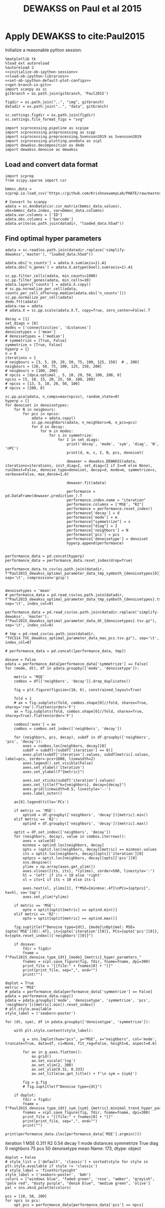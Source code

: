 #+OPTIONS: toc:nil tex:t H:6 date:t author:nil tags:nil num:nil
#+OPTIONS: html5-fancy:t
#+OPTIONS: html-link-use-abs-url:nil html-postamble:auto
#+OPTIONS: html-preamble:t html-scripts:t html-style:t
#+STARTUP: hideblocks
#+SELECT_TAGS: export
#+EXCLUDE_TAGS: noexport deprecated
#+PROPERTY: header-args :session dewakss :results silent :exports both :eval never-export :comments link
#+PROPERTY: header-args:ipython :shebang "#!/usr/bin/env python" :session dewakss
#+LATEX_HEADER: \usepackage{natbib}
#+LATEX_HEADER: \usepackage[nomarkers,figuresonly]{endfloat}
#+title: DEWAKSS on Paul et al 2015


* Apply DEWAKSS to cite:Paul2015

Initialize a reasonable python session.
#+name: initiate-sc-session
#+begin_src ipython :exports code :results silent :noweb yes
%matplotlib tk
%load_ext autoreload
%autoreload 2
<<initialize-ob-ipython-session>>
<<load-ob-ipython-libraries>>
<<set-ob-ipython-default-plot-configs>>
<<get-branch-in-git>>
import scanpy as sc
gitbranch = os.path.join(gitbranch, 'Paul2015')

figdir = os.path.join("..", "img", gitbranch)
datadir = os.path.join("..", "data", gitbranch)

sc.settings.figdir = os.path.join(figdir)
sc.settings.file_format_figs = "svg"

import scprocessing.pipeline as scpipe
import scprocessing.preprocessing as scpp
import scprocessing.preprocessing.Svensson2019 as Svensson2019
import scprocessing.plotting.anndata as scpl
import dewakss.decomposition as dede
import dewakss.denoise as dewakss
#+end_src

** Load and convert data format

#+name: load-data-paul2015-convert-to-anndata
#+begin_src ipython
import scprep
from scipy.sparse import csr

bmmsc_data = scprep.io.load_csv('https://github.com/KrishnaswamyLab/PHATE/raw/master/data/BMMC_myeloid.csv.gz')

# Convert to scanpy
adata = sc.AnnData(csr.csr_matrix(bmmsc_data.values), obs=bmmsc_data.index, var=bmmsc_data.columns)
adata.var.columns = ['ID']
adata.obs.columns = ['barcode']
adata.write(os.path.join(datadir, "loaded_data.h5ad"))
#+end_src

** Find optimal hyper parameters

#+name: reload-and-preproces-paul2015
#+begin_src ipython
adata = sc.read(os.path.join(datadir.replace('simplify-dewakss','master'), "loaded_data.h5ad"))

adata.obs['n_counts'] = adata.X.sum(axis=1).A1
adata.obs['n_genes'] = adata.X.astype(bool).sum(axis=1).A1

sc.pp.filter_cells(adata, min_counts=1000)
sc.pp.filter_genes(adata, min_cells=10)
adata.layers['counts'] = adata.X.copy()
# sc.pp.normalize_per_cell(adata, counts_per_cell_after=np.median(adata.obs['n_counts']))
sc.pp.normalize_per_cell(adata)
dede.ftt(adata)
adata.raw = adata
# adata.X = sc.pp.scale(adata.X.T, copy=True, zero_center=False).T
#+end_src

#+name: iterate-hyper-parameters
#+begin_src ipython
decay = [1]
set_diags = [0]
modes = ['connectivities', 'distances']
denoisetypes = ['mean']
# denoisetypes = ['median']
# symmetrize = [True, False]
symmetrize = [True, False]
hyperp = {}
n = 0
iterations = 1
# neigbours = [3, 5, 10, 20, 50, 75, 100, 125, 150]  # , 200]
neigbours = [20, 50, 75, 100, 125, 150, 200]
# neigbours = [100, 200]
# npcss = [dpca.optimal_, 5, 10, 20, 50, 100, 200, 0]
npcss = [5, 10, 15, 20, 25, 50, 100, 200]
# npcss = [13, 5, 10, 20, 50, 100]
# npcss = [200, 0]

sc.pp.pca(adata, n_comps=max(npcss), random_state=0)
hyperp = []
for denoiset in denoisetypes:
    for N in neigbours:
        for pcs in npcss:
            adata = adata.copy()
            sc.pp.neighbors(adata, n_neighbors=N, n_pcs=pcs)
            for d in decay:
                for m in modes:
                    for s in symmetrize:
                        for I in set_diags:
                            print('decay', 'mode', 'sym', 'diag', 'N', 'nPC')
                            print(d, m, s, I, N, pcs, denoiset)

                            dewaxer = dewakss.DEWAKSS(adata, iterations=iterations, init_diag=I, set_diag=(I if I==0 else None), run2best=False, denoise_type=denoiset, decay=d, mode=m, symmetrize=s, verbose=False, max_dense=1.0)

                            dewaxer.fit(adata)

                            performance = pd.DataFrame(dewaxer.prediction_).T
                            performance.index.name = "iteration"
                            performance.columns = ['MSE', "R2"]
                            performance = performance.reset_index()
                            performance['decay'] = d
                            performance['mode'] = m
                            performance["symmetrize"] = s
                            performance["diag"] = I
                            performance['neighbors'] = N
                            performance['pcs'] = pcs
                            performance['denoisetype'] = denoiset
                            hyperp.append(performance)


performance_data = pd.concat(hyperp)
performance_data = performance_data.reset_index(drop=True)

performance_data.to_csv(os.path.join(datadir, f"Paul2015_dewakss_optimal_parameter_data_tmp_symboth_{denoisetypes[0]}_test.tsv.gz"), sep='\t', compression='gzip')

#+end_src

#+name: load-performance-data
#+begin_src ipython
denoisetypes = 'mean'
# performance_data = pd.read_csv(os.path.join(datadir, f"Paul2015_dewakss_optimal_parameter_data_tmp_symboth_{denoisetypes}.tsv.gz"), sep='\t', index_col=0)

performance_data = pd.read_csv(os.path.join(datadir.replace('simplify-dewakss', 'master'), f"Paul2015_dewakss_optimal_parameter_data_dt_{denoisetypes}.tsv.gz"), sep='\t', index_col=0)

# tmp = pd.read_csv(os.path.join(datadir, "TVC514_TVC_dewakss_optimal_parameter_data_max_pcs.tsv.gz"), sep='\t', index_col=0)

# performance_data = pd.concat([performance_data, tmp])
#+end_src

#+name: plot-performance-hyper-parameters
#+begin_src ipython :results output drawer replace
dosave = False
pdata = performance_data[performance_data['symmetrize'] == False]
for (mode, dt), df in pdata.groupby(['mode', 'denoisetype']):

    metric = 'MSE'
    combos = df[['neighbors', 'decay']].drop_duplicates()

    fig = plt.figure(figsize=(16, 6), constrained_layout=True)

    fold = 1
    # ax = fig.subplots(fold, combos.shape[0]//fold, sharex=True, sharey='row').flatten(order='F')
    ax = fig.subplots(fold, combos.shape[0]//fold, sharex=True, sharey=True).flatten(order='F')

    combos['axes'] = ax
    combos = combos.set_index(['neighbors', 'decay'])

    for (neighbors, pcs, decay), subdf in df.groupby(['neighbors', 'pcs', 'decay']):
        axes = combos.loc[neighbors, decay][0]
        subdf = subdf[~(subdf['iteration'] == 0)]
        axes.plot(subdf['iteration'].values, subdf[metric].values, label=pcs, zorder=-pcs+1000, linewidth=2)
        axes.legend().set_visible(False)
        axes.set_xlabel('iteration')
        axes.set_ylabel(f"{metric}")

        axes.set_xticks(subdf['iteration'].values)
        axes.set_title(f"k={neighbors}, decay={decay}")
        axes.grid(linewidth=0.5, linestyle='--')
        axes.label_outer()

    ax[0].legend(title='PCs')

    if metric == 'MSE':
        optind = df.groupby(['neighbors', 'decay'])[metric].min()
    elif metric == 'R2':
        optind = df.groupby(['neighbors', 'decay'])[metric].max()
        
    optit = df.set_index(['neighbors', 'decay'])
    for (neighbors, decay), value in combos.iterrows():
        axes = value[0]
        minmse = optind.loc[neighbors, decay]
        opts = (optit.loc[neighbors, decay][metric] == minmse).values
        its = optit.loc[neighbors, decay][opts]['iteration'][0]
        optpcs = optit.loc[neighbors, decay][opts]['pcs'][0]
        sns.despine()
        ylims = np.array(axes.get_ylim())
        axes.vlines([its, its], *(ylims), zorder=500, linestyle=':')
        hl = 'left' if its < 10 else 'right'
        xl = its+1 if its < 10 else its-1

        axes.text(xl, ylims[1], f"MSE={minmse:.4f}\nPCs={optpcs}", ha=hl, va='top')
        axes.set_ylim(*ylims)

    if metric == 'MSE':
        opte = optit[optit[metric] == optind.min()]
    elif metric == 'R2':
        opte = optit[optit[metric] == optind.max()]
    
    fig.suptitle(f"Denoise type={dt}, {mode}\nOptimal: MSE={opte['MSE'][0]:.4f}, it={opte['iteration'][0]}, PCs={opte['pcs'][0]}, k={opte.reset_index()['neighbors'][0]}")

    if dosave:
        fdir = figdir
        fname = f"Paul2015_denoise_type_{dt}_{mode}_{metric}_hyper_paramters_"
        fnames = scpl.save_figure(fig, fdir, fname=fname, dpi=300)
        print_file = "[[file:" + fnames[0] + "]]"
        print(print_file, sep=",", end="")
        print("")
#+end_src

#+RESULTS: plot-performance-hyper-parameters
:results:
[[file:../img/master/Paul2015/Paul2015_denoise_type_mean_connectivities_MSE_hyper_paramters_figure.png]]
[[file:../img/master/Paul2015/Paul2015_denoise_type_mean_distances_MSE_hyper_paramters_figure.png]]
:end:

#+name: performance-trends
#+begin_src ipython :results output drawer replace
doplot = True
metric = 'MSE'
# pdata = performance_data[performance_data['symmetrize'] == False]
pdata = performance_data.copy()
pdata = pdata.groupby(['mode', 'denoisetype', 'symmetrize', 'pcs', 'neighbors'])[metric].min().reset_index()
# plt.style.available
style_label = ('seaborn-poster')

for (dt, sym), df in pdata.groupby(['denoisetype', 'symmetrize']):

    with plt.style.context(style_label):
        
        g = sns.lmplot(hue="pcs", y="MSE", x="neighbors", col='mode', truncate=True, data=df, ci=None, fit_reg=False, height=6, aspect=0.6)

        for ax in g.axes.flatten():
            ax.grid()
            ax.set_xscale('log')
            ax.set_xlim(2, 300)
            ax.set_ylim(0.31, 0.333)
            ax.set_title(ax.get_title() + f'\n sym = {sym}')

        fig = g.fig
        # fig.suptitle(f"Denoise type={dt}")

    if doplot:
        fdir = figdir
        fname = f"Paul2015_denoise_type_{dt}_sym_{sym}_{metric}_minimal_trend_hyper_paramters_"
        fnames = scpl.save_figure(fig, fdir, fname=fname, dpi=300)
        print_file = "[[file:" + fnames[0] + "]]"
        print(print_file, sep=",", end="")
        print("")
#+end_src

#+RESULTS: performance-trends
:results:
[[file:../img/simplify-dewakss/Paul2015/Paul2015_denoise_type_mean_sym_False_MSE_minimal_trend_hyper_paramters_figure.png]]
[[file:../img/simplify-dewakss/Paul2015/Paul2015_denoise_type_mean_sym_True_MSE_minimal_trend_hyper_paramters_figure.png]]
:end:

#+name: optimal-hp-setting
#+begin_src ipython :results output drawer replace
print(performance_data.iloc[performance_data['MSE'].argmin()])
#+end_src

#+RESULTS: optimal-hp-setting
:results:
iteration              1
MSE                0.311
R2                  0.54
decay                  1
mode           distances
symmetrize          True
diag                   0
neighbors             75
pcs                   50
denoisetype         mean
Name: 173, dtype: object
:end:

#+name: plot-diffuse-trend
#+begin_src ipython :results output drawer replace
doplot = False
# style_list = ['default', 'classic'] + sorted(style for style in plt.style.available if style != 'classic')
# style_label = 'fivethirtyeight'
style_label = ('seaborn-poster', 'bmh')
colors = ["windows blue", "faded green", 'rose', "amber", "greyish", "pale red", "dusty purple", "denim blue", "medium green", 'olive']
pal = sns.xkcd_palette(colors)

pcs = [10, 50, 200]
for npcs in pcs:
    opt_pcs = performance_data[performance_data['pcs'] == npcs]
    # opt_pcs = performance_data.copy()
    opt_pcs = opt_pcs[opt_pcs['mode'] == 'distances']
    opt_pcs = opt_pcs[opt_pcs['decay'] == 1]

    with plt.style.context(style_label):
        fig = plt.figure(figsize=(7, 4), constrained_layout=True)
        axes = fig.subplots(1, 1)

        i = 0
        for (neighbors, pcs, decay), subdf in opt_pcs.groupby(['neighbors', 'pcs', 'decay']):
            subdf = subdf[~(subdf['iteration'] == 0)]

            axes.plot(subdf['iteration'].values, subdf[metric].values, zorder=neighbors-1000, linewidth=2, color=pal[i]) # , color=pal[i]
            mini = subdf[metric].values.argmin()
            axes.scatter(subdf['iteration'].values[mini], subdf[metric].values[mini], s=100, zorder=neighbors-1000, label=neighbors, color=pal[i]) # , color=pal[i]

            i=i+1

        axes.set_xlabel('diffusion step')
        axes.set_ylabel(f"{metric}")

        axes.set_xticks(subdf['iteration'].values)
        axes.set_title(f'# PCs = {npcs}')

        axes.set_xlim([0.5,19.5])
        axes.set_ylim([0.309, 0.335])
        axes.legend(title='neighbors', loc='center left', bbox_to_anchor=(1, 0.5))

        # sns.despine(offset=10)
        sns.despine()
        # axes.grid(linewidth=0.5, linestyle='--', zorder=10000)
        # axes.label_outer()

    if doplot:
        fdir = figdir
        fname = f"Paul2015_denoise_type_{dt}_{metric}_npcs_{npcs}_neighbours_diffuse_trend_"
        fnames = scpl.save_figure(fig, fdir, fname=fname, dpi=300)
        print_file = "[[file:" + fnames[0] + "]]"
        print(print_file, sep=",", end="")
        print("")
#+end_src

#+RESULTS: plot-diffuse-trend
:results:
[[file:../img/simplify-dewakss/Paul2015/Paul2015_denoise_type_mean_MSE_npcs_10_neighbours_diffuse_trend_figure.png]]
[[file:../img/simplify-dewakss/Paul2015/Paul2015_denoise_type_mean_MSE_npcs_50_neighbours_diffuse_trend_figure.png]]
[[file:../img/simplify-dewakss/Paul2015/Paul2015_denoise_type_mean_MSE_npcs_200_neighbours_diffuse_trend_figure.png]]
:end:

*** COMMENT Old analysis

#+name: iterate-hyper-parameters
#+begin_src ipython
decay = [1, 2, 4, 10]
set_diags = [0]
modes = ['connectivities', 'distances']
symmetrize = [True, False]
hyperp = {}
n = 0
neigbours = [5, 10, 20, 50]
npcss = [dpca.optimal_, 5, 20, 49]

hyperp = []
for N in neigbours:
    for pcs in npcss:
        for d in decay:
            for m in modes:
                for s in symmetrize:
                    for I in set_diags:
                        print(d, m, s, I, N, pcs)
                        tmpadata = adata.copy()
                        sc.pp.neighbors(tmpadata, n_neighbors=N, n_pcs=pcs)

                        dewaxer = dewakss.DEWAKSS(tmpadata, iterations=20, init_diag=I, set_diag=(I if I==0 else None), run2best=False, denoise_type='mean', decay=d, mode=m, symmetrize=symmetrize, verbose=False)

                        dewaxer.fit(tmpadata)

                        performance = pd.DataFrame(dewaxer.prediction_).T
                        performance.index.name = "iteration"
                        performance.columns = ['MSE', "R2"]
                        performance = performance.reset_index()
                        performance['decay'] = d
                        performance['mode'] = m
                        performance["symmetrize"] = s
                        performance["diag"] = I
                        performance['neighbors'] = N
                        performance['pcs'] = pcs
                        hyperp.append(performance)


performance_data = pd.concat(hyperp)
performance_data = performance_data.reset_index(drop=True)

performance_data.to_csv(os.path.join(datadir, "paul2015_dewakss_optimal_pca_performance_data.tsv.gz"), sep='\t', compression='gzip')
#+end_src

#+name: reload-performance-data
#+begin_src ipython
performance_data = pd.read_csv(os.path.join(datadir.replace('simplify-dewakss', 'master'), "paul2015_dewakss_optimal_pca_performance_data.tsv.gz"), sep='\t', index_col=0)
#+end_src

#+name: plot-paul2015-performance-hyper-parameters
#+begin_src ipython :results output drawer replace

for (sym, mode), df in performance_data.groupby(['symmetrize','mode']):

    metric = 'MSE'
    combos = df[['neighbors', 'decay']].drop_duplicates()

    fig = plt.figure(figsize=(12, 12), constrained_layout=True)

    fold = 4
    ax = fig.subplots(fold, combos.shape[0]//fold, sharex=True, sharey='row').flatten(order='F')

    combos['axes'] = ax
    combos = combos.set_index(['neighbors', 'decay'])

    for (neighbors, pcs, decay), subdf in df.groupby(['neighbors', 'pcs', 'decay']):
        axes = combos.loc[neighbors, decay][0]
        subdf = subdf[~(subdf['iteration'] == 0)]
        # subdf.plot(x='iteration', y=metric, ax=axes, label=", ".join([str(neighbors), str(pcs)]), zorder=-name+1000, linewidth=2, alpha=0.8)
        # subdf.plot(x='iteration', y=metric, ax=axes, zorder=-pcs+1000, linewidth=2, alpha=0.8)
        axes.plot(subdf['iteration'].values, subdf[metric].values, label=pcs, zorder=-pcs+1000, linewidth=2)
        axes.legend().set_visible(False)
        axes.set_xlabel('iteration')
        axes.set_ylabel(f"{metric}")

        axes.set_xticks(subdf['iteration'].values)
        axes.set_title(f"k={neighbors}, decay={decay}")
        axes.grid(linewidth=0.5, linestyle='--')
        axes.label_outer()

    ax[0].legend(title='PCs')
    # ax[-1].legend(title='neighbors, pcs', bbox_to_anchor=(1.0, 2.0))

    optind = df.groupby(['neighbors', 'decay'])[metric].min()
    optit = df.set_index(['neighbors', 'decay'])
    for (neighbors, decay), value in combos.iterrows():
        axes = value[0]
        minmse = optind.loc[neighbors, decay]
        opts = (optit.loc[neighbors, decay][metric] == minmse).values
        its = optit.loc[neighbors, decay][opts]['iteration'][0]
        optpcs = optit.loc[neighbors, decay][opts]['pcs'][0]
        sns.despine()
        ylims = np.array(axes.get_ylim())
        axes.vlines([its, its], *(ylims), zorder=500, linestyle=':')
        hl = 'left' if its < 10 else 'right'
        xl = its+1 if its < 10 else its-1

        axes.text(xl, ylims[1], f"MSE={minmse:.4f}\nPCs={optpcs}", ha=hl, va='top')
        axes.set_ylim(*ylims)

    opte = optit[optit['MSE'] == optind.min()]
    
    fig.suptitle(f"Sym={sym}, {mode}\nOptimal: MSE={opte['MSE'][0]:.4f}, it={opte['iteration'][0]}, PCs={opte['pcs'][0]}, decay={opte.index.values[0][1]}")

    fdir = figdir
    fname = f"paul2015_denoise_Sym{sym}_{mode}_{metric}_hyper_paramters_"
    fnames = scpl.save_figure(fig, fdir, fname=fname, dpi=300)
    print_file = "[[file:" + fnames[0] + "]]"
    print(print_file, sep=",", end="")
    print("")
#+end_src

#+RESULTS: plot-paul2015-performance-hyper-parameters
:results:
/home/at145/.virtualenvs/intel_default/lib/python3.6/site-packages/ipykernel_launcher.py:38: PerformanceWarning: indexing past lexsort depth may impact performance.
/home/at145/.virtualenvs/intel_default/lib/python3.6/site-packages/ipykernel_launcher.py:39: PerformanceWarning: indexing past lexsort depth may impact performance.
/home/at145/.virtualenvs/intel_default/lib/python3.6/site-packages/ipykernel_launcher.py:40: PerformanceWarning: indexing past lexsort depth may impact performance.
[[file:../img/master/Paul2015/paul2015_denoise_SymFalse_connectivities_MSE_hyper_paramters_figure.png]]
[[file:../img/master/Paul2015/paul2015_denoise_SymFalse_distances_MSE_hyper_paramters_figure.png]]
[[file:../img/master/Paul2015/paul2015_denoise_SymTrue_connectivities_MSE_hyper_paramters_figure.png]]
[[file:../img/master/Paul2015/paul2015_denoise_SymTrue_distances_MSE_hyper_paramters_figure.png]]
:end:

** On MAGIC example

The data from cite:Paul2015 are compared and analysed in cite:MAGIC and cite:Batson2019Noise2SelfBDPP [[https://nbviewer.jupyter.org/github/KrishnaswamyLab/magic/blob/master/python/tutorial_notebooks/bonemarrow_tutorial.ipynb][here]] and [[https://github.com/czbiohub/noise2self/blob/master/notebooks/Single%2520Cell%2520-%2520Figure.ipyb][here]] respectively.

#+name: reload-and-preproces-paul2015
#+begin_src ipython
adata = sc.read(os.path.join(datadir, "loaded_data.h5ad"))

adata.obs['n_counts'] = adata.X.sum(axis=1).A1
adata.obs['n_genes'] = adata.X.astype(bool).sum(axis=1).A1

sc.pp.filter_cells(adata, min_counts=1000)
sc.pp.filter_genes(adata, min_cells=10)
adata.layers['counts'] = adata.X.copy()
# sc.pp.normalize_per_cell(adata, counts_per_cell_after=np.median(adata.obs['n_counts']))
sc.pp.normalize_per_cell(adata)
dede.ftt(adata)
adata.raw = adata
# adata.X = sc.pp.scale(adata.X.T, copy=True, zero_center=False).T
#+end_src

First lets check if the dataset is highly enriched for zero counts given our assumptions. I'm using the approach of cite:Svensson2019 where red line indicate our predicted distribution and with fitting of the model of over dispersion. The parameter \(\phi\) is fitted to the data. The first plot (left) plots the variance versus mean of the observed data compared to the predicted and the second plot (right) plots the probability of zeros given for our data compared to the predicted.
#+name: paul2015-check-basic-count-stats
#+begin_src ipython :results output drawer replace
adata = Svensson2019.add_statistics(adata, use_layer='counts', copy=True)
fig, ax = Svensson2019.stats_vs_mean(scatter_data = adata.var[['mean_', 'var_', 'frac_zero']], phi_vec=adata.uns['phi_hat'], logrange=(-3,2), rho_var=adata.uns['var_corr'], rho_zero=adata.uns['zero_corr'])

fdir = figdir
fname = f"Paul2015_NB_statistics_"
fnames = scpl.save_figure(fig, fdir, fname=fname, dpi=300)
print_file = "[[file:" + fnames[0] + "]]"
print(print_file, sep=",", end="")
print("")
#+end_src

#+RESULTS: paul2015-check-basic-count-stats
:results:
[[file:../img/master/Paul2015/Paul2015_NB_statistics_figure.png]]
:end:

#+name: find-optimal-n-pcs
#+begin_src ipython
from sklearn.decomposition import TruncatedSVD

DeTSVD = dede.decomposition_wrapper(TruncatedSVD)
rescaler = {sc.pp.normalize_per_cell: {"copy": True}, scpp.ftt: {'copy': True}}

dpca = DeTSVD(strategy='binomial', rescaler=rescaler, n_components=50, subsample=None, test_size=None)

dpca.fit(adata.layers['counts'].copy())
#+end_src

#+name: select-optimal-n_pca-paul2015
#+begin_src ipython :results output drawer replace
metric = 'mse'

fig = plt.figure(figsize=(5,3), constrained_layout=True)
ax = fig.subplots(1, 1, sharex=True)
dpca.plot(ax=ax, verbose=False, metric=metric)

sns.despine()
ax.set_ylabel(f'Prediction error ({metric.upper()})')
fig.suptitle(f"Paul et. al. 2015\nOptimal # PCs = {dpca.optimal_}")

fdir = figdir
fname = f"Paul2015_selecting_npcs_{metric.upper()}_"
fnames = scpl.save_figure(fig, fdir, fname=fname, dpi=150)
print_file = "[[file:" + fnames[0] + "]]"
print(print_file, sep=",", end="")
print()

metric = 'evr'

fig = plt.figure(figsize=(5,3), constrained_layout=True)
ax = fig.subplots(1, 1, sharex=True)
dpca.plot(ax=ax, verbose=False, metric=metric)

sns.despine()
ax.set_ylabel(f'EV ratio')
fig.suptitle(f"Paul et. al. 2015\nOptimal # PCs = {dpca.optimal_}")

fdir = figdir
fname = f"Paul2015_selecting_npcs_{metric.upper()}_"
fnames = scpl.save_figure(fig, fdir, fname=fname, dpi=150)
print_file = "[[file:" + fnames[0] + "]]"
print(print_file, sep=",", end="")
#+end_src

#+RESULTS: select-optimal-n_pca-paul2015
:results:
[[file:../img/master/Paul2015/Paul2015_selecting_npcs_MSE_figure.png]]
[[file:../img/master/Paul2015/Paul2015_selecting_npcs_EVR_figure.png]]
:end:

# Note that fewer knn seem to genereate higher number of smoothings as optimal.
#+name: run-pipeline-with-optimal-npcs
#+begin_src ipython
scpipe.base_computations(adata, npcs=dpca.optimal_, nneighbors=15, min_dist=0.5)
scpipe.rank_genes_groups(adata, groupby='leiden')
g1 = adata.var[adata.var['ID'] == 'Klf1'].index[0]
g2 = adata.var[adata.var['ID'] == 'Mpo'].index[0]
g3 = adata.var[adata.var['ID'] == 'Ifitm1'].index[0]

gene_mapping = {'Klf1': g1, 'Mpo': g2, 'Ifitm1': g3}
#+end_src

#+name: paul2015-distance-distribution
#+begin_src ipython :results output drawer replace
modes = ['distances', 'connectivities']
decays = [1, 3]

for mode in modes:
    for decay in decays:

        dwx = dewakss.DEWAKSS(adata, mode=mode, decay=decay)
        D = dwx.get_connectivities(adata)

        fig, ax, __ = scpl.plot_nnz_expr_distribution(D, figsize=(6,3))
        fig.suptitle(f'{mode.capitalize()}, k={dwx.n_neighbors}, decay={decay}', fontsize=10, x = 0.15, y = 1.005)
        fig.tight_layout()

        fdir = figdir
        fname = f"Paul2015_{mode}_distribution_decay_{decay}_"
        fnames = scpl.save_figure(fig, fdir, fname=fname, dpi=300)
        print_file = "[[file:" + fnames[0] + "]]"
        print(print_file, sep=",", end="")
        print("")

#+end_src

#+RESULTS: paul2015-distance-distribution
:results:
[[file:../img/master/Paul2015/Paul2015_distances_distribution_decay_1_figure.png]]
[[file:../img/master/Paul2015/Paul2015_distances_distribution_decay_3_figure.png]]
[[file:../img/master/Paul2015/Paul2015_connectivities_distribution_decay_1_figure.png]]
[[file:../img/master/Paul2015/Paul2015_connectivities_distribution_decay_3_figure.png]]
:end:

#+name: plot-paul2015-marker-genes-raw
#+begin_src ipython :results output drawer replace
fig = plt.figure(figsize=(6,5), constrained_layout=True)
ax = fig.subplots(2, 2).flatten()

for i, (g, v) in enumerate(gene_mapping.items()):
    # sc.pl.umap(adata[~adata.obs['leiden'].isin(['13']), :], color=v, cmap='inferno', ax=ax[i])
    sc.pl.umap(adata, color=v, cmap='inferno', ax=ax[i])
    # sc.pl.pca(adata, color=v, cmap='inferno', ax=ax[i])
    ax[i].set_title(g)
    # for i, j in enumerate([0, 2, 4]):
    #     ax[j].set_title(list(gene_mapping.keys())[i])

__ = list(gene_mapping.values())

cax2 = ax[3].scatter(adata[:, __[1]].X, adata[:, __[0]].X, c=adata[:, __[2]].X, cmap='inferno', s=1)
__ = list(gene_mapping.keys())
ax[3].set_xlabel(__[1])
ax[3].set_ylabel(__[0])
ax[3].set_title('Raw Data', fontsize=14)
cbar = fig.colorbar(cax2, ax=ax[3], label=__[2], aspect=30)

fdir = figdir
fname = f"paul2015_markergenes_raw_umap_"
fnames = scpl.save_figure(fig, fdir, fname=fname, dpi=150)
print_file = "[[file:" + fnames[0] + "]]"
print(print_file, sep=",", end="")
print("")


fig = plt.figure(figsize=(6,5), constrained_layout=True)
ax = fig.subplots(2, 2).flatten()

for i, (g, v) in enumerate(gene_mapping.items()):
    sc.pl.pca(adata, color=v, cmap='inferno', ax=ax[i])
    ax[i].set_title(g)

__ = list(gene_mapping.values())

cax2 = ax[3].scatter(adata[:, __[1]].X, adata[:, __[0]].X, c=adata[:, __[2]].X, cmap='inferno', s=1)
__ = list(gene_mapping.keys())
ax[3].set_xlabel(__[1])
ax[3].set_ylabel(__[0])
ax[3].set_title('Raw Data', fontsize=14)
cbar = fig.colorbar(cax2, ax=ax[3], label=__[2], aspect=30)

fdir = figdir
fname = f"paul2015_markergenes_raw_pca_"
fnames = scpl.save_figure(fig, fdir, fname=fname, dpi=150)
print_file = "[[file:" + fnames[0] + "]]"
print(print_file, sep=",", end="")
print("")
#+end_src

#+RESULTS: plot-paul2015-marker-genes-raw
:results:
[[file:../img/master/Paul2015/paul2015_markergenes_raw_umap_figure.png]]
[[file:../img/master/Paul2015/paul2015_markergenes_raw_pca_figure.png]]
:end:

** Evaluate self supervised denoising

To Evaluate the effect of the nose2self method we first run a comparison to see the behaviour of predicting the central node.

#+name: apply-optimal-dewakss
#+begin_src ipython
import scipy as sp
import dewakss.denoise as dewakss
tmpadata = adata.copy()
pcs = 50
N = 100
sc.pp.pca(tmpadata, n_comps=pcs)
sc.pp.neighbors(tmpadata, n_neighbors=N, n_pcs=pcs)

denoiseer = dewakss.DEWAKSS(tmpadata, mode='distances')
denoiseer.fit(tmpadata)
denoiseer.transform(tmpadata, copy=False)
adata.layers['Ms'] = tmpadata.layers['Ms'].toarray() if sp.sparse.issparse(tmpadata.layers['Ms']) else tmpadata.layers['Ms']

del tmpadata
#+end_src

#+name: run-denoiser-noise2self-comparison
#+begin_src ipython
# import dewax.denoise as dewax
dewaxer = dewakss.DEWAKSS(adata, init_diag=0, set_diag=0, iterations=20, run2best=False)
dewaxer.fit(adata)
dewaxer_1 = dewakss.DEWAKSS(adata, init_diag=1, set_diag=None, iterations=20, run2best=False)
dewaxer_1.fit(adata)
#+end_src

#+name: plot-denoising-performance-0v1
#+begin_src ipython :results output drawer replace
fig = plt.figure(figsize=(8,3), constrained_layout=True)
ax = fig.subplots(1, 2, sharex=True).flatten()

dewaxer.plot(ax[0], metric='mse', verbose=False)
# dewaxer.plot(ax[2], metric='r2', verbose=False)
ax[0].set_title('keep 0 diagonal')
# ax[0].set_xlabel("")
# ax[2].set_title('keep 0 diagonal')

dewaxer_1.plot(ax[1], metric='mse', verbose=False)
# dewaxer_1.plot(ax[3], metric='r2', verbose=False)
ax[1].set_title('initial 1 diagonal')
# ax[1].set_xlabel("")
# ax[3].set_title('initial 1 diagonal')

fdir = figdir
fname = f"paul2015_single_run_0v1_diagonal_"
fnames = scpl.save_figure(fig, fdir, fname=fname, dpi=300)
print_file = "[[file:" + fnames[0] + "]]"
print(print_file, sep=",", end="")
print("")
#+end_src

#+RESULTS: plot-denoising-performance-0v1
:results:
[[file:../img/master/Paul2015/paul2015_single_run_0v1_diagonal_figure.png]]
:end:

#+name: plot-paul2015-marker-genes-pca-denoised
#+begin_src ipython :results output drawer replace
fig = plt.figure(figsize=(6,5), constrained_layout=True)
ax = fig.subplots(2, 2).flatten()

adata_dn = adata.copy()
adata_dn.X = adata.layers['Ms'].copy()
sc.pp.pca(adata_dn)

for i, (g, v) in enumerate(gene_mapping.items()):
    # cax2 = sc.pl.umap(adata, color=v, cmap='inferno', ax=ax[i], layer='Ms', use_raw=False)
    cax2 = sc.pl.pca(adata_dn, color=v, cmap='inferno', ax=ax[i], layer='Ms', use_raw=False)
    ax[i].set_title(g)

__ = list(gene_mapping.values())

cax2 = ax[3].scatter(adata[:, __[1]].layers["Ms"], adata[:, __[0]].layers["Ms"], c=adata[:, __[2]].layers["Ms"], cmap='inferno', s=1)
__ = list(gene_mapping.keys())
ax[3].set_xlabel(__[1])
ax[3].set_ylabel(__[0])
ax[3].set_title('Denoise Data', fontsize=14)
cbar = fig.colorbar(cax2, ax=ax[3], label=__[2], aspect=30)

fdir = figdir
fname = f"paul2015_markergenes_denoised_pca_"
fnames = scpl.save_figure(fig, fdir, fname=fname, dpi=300)
print_file = "[[file:" + fnames[0] + "]]"
print(print_file, sep=",", end="")
print("")
#+end_src

#+RESULTS: plot-paul2015-marker-genes-pca-denoised
:results:
[[file:../img/master/Paul2015/paul2015_markergenes_denoised_pca_figure.png]]
:end:

#+name: plot-single-color-pca
#+begin_src ipython :results output drawer replace
fig = plt.figure(figsize=(6,3), constrained_layout=True)
ax = fig.subplots(1, 2).flatten()

adata_dn = adata.copy()
adata_dn.X = adata.layers['Ms'].copy()
sc.pp.pca(adata_dn)

cax2 = sc.pl.scatter(adata_dn, basis='pca', color='#3778bf', ax=ax[0], use_raw=False)
ax[0].set_title('Denoised')
cax2 = sc.pl.scatter(adata, basis='pca', color='#3778bf', ax=ax[1], use_raw=False)
ax[1].set_title('Initial')

fdir = figdir
fname = f"paul2015_denoised_pca_"
fnames = scpl.save_figure(fig, fdir, fname=fname, dpi=300)
print_file = "[[file:" + fnames[0] + "]]"
print(print_file, sep=",", end="")
print("")
#+end_src

#+RESULTS: plot-single-color-pca
:results:
[[file:../img/master/Paul2015/paul2015_denoised_pca_figure.png]]
:end:

#+call: load-performance-data()

#+name: apply-over-smoothing
#+begin_src ipython
metric = 'MSE'
optmse = performance_data.groupby(['symmetrize','mode'])[metric].min().min()
pm = performance_data[performance_data[metric] == optmse].iloc[0]

tmpadata = adata.copy()
sc.pp.pca(tmpadata, n_comps=pm['pcs'])
sc.pp.neighbors(tmpadata, n_neighbors=pm['neighbors'], n_pcs=pm['pcs'])
sc.tl.umap(tmpadata)

dewaxer = dewakss.DEWAKSS(tmpadata, init_diag=0, set_diag=0,  iterations=10, decay=pm['decay'], thresholding=False, run2best=True, mode=pm['mode'])
dewaxer.fit(tmpadata)
MS = dewaxer.transform(tmpadata.X.copy())
tmpadata.layers['Ms'] = MS.toarray() if sp.sparse.issparse(MS) else MS
del MS

# performance_data.set_index(['neighbors', 'decay'])

dewaxer = dewakss.DEWAKSS(tmpadata, init_diag=0, set_diag=0,  iterations=20, decay=pm['decay'], thresholding=False, run2best=False, mode=pm['mode'])
dewaxer.fit(tmpadata, iterations=5)
MS = dewaxer.transform(tmpadata.X.copy())
tmpadata.layers['Ms_over'] = MS.toarray() if sp.sparse.issparse(MS) else MS
del MS
# adata.layers['Ms_over'] = sc.pp.scale(adata.layers['Ms_over'], zero_center=False, copy=True)
#+end_src

#+name: plot-paul2015-marker-genes-denoised-over-smoothing
#+begin_src ipython :results output drawer replace
fig = plt.figure(figsize=(12,4), constrained_layout=True)
ax = fig.subplots(1, 3).flatten(order='F')

# for i, (g, v) in enumerate(gene_mapping.items()):
#     cax2 = sc.pl.umap(tmpadata, color=v, cmap='inferno', ax=ax[i], layer='Ms_over', use_raw=False)
#     ax[i].set_title(g)

__ = list(gene_mapping.values())

cax1 = ax[1].scatter(tmpadata[:, __[1]].layers["Ms_over"], tmpadata[:, __[0]].layers["Ms_over"], c=tmpadata[:, __[2]].layers["Ms_over"], cmap='inferno', s=1)

cax0 = ax[0].scatter(tmpadata[:, __[1]].layers["Ms"], tmpadata[:, __[0]].layers["Ms"], c=tmpadata[:, __[2]].layers["Ms"], cmap='inferno', s=1)
# cax2 = ax[3].scatter(tmpadata[:, __[1]].layers["Ms"], tmpadata[:, __[0]].layers["Ms"], c=tmpadata[:, __[2]].layers["Ms"], cmap='inferno', s=1)
__ = list(gene_mapping.keys())
ax[0].set_xlabel(__[1])
ax[0].set_ylabel(__[0])
ax[0].set_title('Optimal denoised data', fontsize=14)


ax[1].set_xlabel(__[1])
ax[1].set_ylabel(__[0])
ax[1].set_title('Over denoised data', fontsize=14)
cbar = fig.colorbar(cax1, ax=ax[1], label=__[2], aspect=30)
cbar = fig.colorbar(cax0, ax=ax[0], label=__[2], aspect=30)

dewaxer.plot(ax=ax[2], verbose=False)
# dewaxer.plot(ax=ax[5], metric='r2', verbose=False)

fdir = figdir
fname = f"paul2015_markergenes_denoised_vs_over_smoothing_"
fnames = scpl.save_figure(fig, fdir, fname=fname, dpi=300)
print_file = "[[file:" + fnames[0] + "]]"
print(print_file, sep=",", end="")
print("")
#+end_src

#+RESULTS: plot-paul2015-marker-genes-denoised-over-smoothing
:results:
[[file:../img/master/Paul2015/paul2015_markergenes_denoised_vs_over_smoothing_figure.png]]
:end:

#+name: optimal-setting
#+begin_src ipython :results output drawer replace
print(opte)
#+end_src

#+RESULTS: optimal-setting
:results:
                 iteration    MSE     R2       mode  symmetrize  diag  pcs  \
neighbors decay                                                              
100       1              1  0.311  0.039  distances       False     0   50   

                denoisetype  
neighbors decay              
100       1            mean  
:end:


*** COMMENT Old analysis

#+name: smooth-paul2015-with-optimal
#+begin_src ipython
optind = optimal.groupby(['diag', 'mode', 'gathering_steps', 'decay'])['mse'].min()[0]
optimal_params = optind[optind == optind.min()]
optimal_params = optimal_params.reset_index().T.to_dict()[0]
del optimal_params['mse']

set_diag = 0
symmetrize = False
smoothed_adata = dpv.local_smoothing(adata, weighted=True, thresholding=False, set_diag=set_diag, copy=True, symmetrize=symmetrize, **optimal_params)
gene_data = smoothed_adata[:, smoothed_adata.var_names.isin(list(gene_mapping.values()))].copy()
#+end_src

#+name: plot-sample-genes
#+begin_src ipython :results output drawer replace
fig = plt.figure(figsize=(14,5), constrained_layout=True)
ax = fig.subplots(1, 2)

cax = ax[1].scatter(gene_data[:, g2].layers['Ms'], gene_data[:, g1].layers['Ms'], c=gene_data[:, g3].layers['Ms'], cmap='inferno', s=1)
ax[1].set_xlabel('Mpo')
ax[1].set_ylabel('Klf1')
ax[1].set_title('Smoothed Data', fontsize=14)
cbar = fig.colorbar(cax, ax=ax[1], label='Ifitm1', aspect=50)

cax2 = ax[0].scatter(gene_data[:, g2].X, gene_data[:, g1].X, c=gene_data[:, g3].X, cmap='inferno', s=1)
ax[0].set_xlabel('Mpo')
ax[0].set_ylabel('Klf1')
ax[0].set_title('Raw Data', fontsize=14)
cbar = fig.colorbar(cax2, ax=ax[0], label='Ifitm1', aspect=50)

fig.text(0.90, 0.8, "\n".join([k + ": " + str(v) for k, v in optimal_params.items()]), fontsize=14, horizontalalignment='right')

fdir = os.path.join("img", gitbranch, "noise2self")
fname = f"paul2015_sample_genes_"
fnames = scpl.save_figure(fig, fdir, fname=fname, dpi=150)
print_file = "[[file:" + fnames[0] + "]]"
print(print_file, sep=",", end="")
print("")
#+end_src

#+RESULTS: plot-sample-genes
:results:
[[file:img/master/GSE99844/noise2self/paul2015_sample_genes_figure.png]]
:end:

#+name: plot-paul2015-cell-landscape-smoothed
#+begin_src ipython :results output drawer replace
sc.pl.scatter(smoothed_adata, basis='tsne', color=list(gene_mapping.values()), color_map='inferno', layers='Ms', use_raw=False)
fig = plt.gcf()
ax = fig.get_axes()
for i, j in enumerate([0, 1, 2]):
    ax[j].set_title(list(gene_mapping.keys())[i])

fdir = os.path.join("img", gitbranch, "noise2self")
fname = f"paul2015_markergenes_smoothed_tsne_"
fnames = scpl.save_figure(fig, fdir, fname=fname, dpi=150)
print_file = "[[file:" + fnames[0] + "]]"
print(print_file, sep=",", end="")
print("")

# sc.pl.scatter(smoothed_adata, basis='tsne', color=list(gene_mapping.values()), color_map='inferno', use_raw=False)
#+end_src

#+RESULTS: plot-paul2015-cell-landscape-smoothed
:results:
[[file:img/master/GSE99844/noise2self/paul2015_markergenes_smoothed_tsne_figure.png]]
:end:

#+name: smooth-more
#+begin_src ipython
set_diag = 0
symmetrize = False
smoothed_adata = dpv.local_smoothing(adata, weighted=True, thresholding=False, set_diag=set_diag, copy=True, symmetrize=symmetrize, decay=1, mode='connectivities', gathering_steps=10)
gene_data = smoothed_adata[:, smoothed_adata.var_names.isin(list(gene_mapping.values()))].copy()
#+end_src

#+name: plot-sample-genes-oversmoothing-connectivities
#+begin_src ipython :results output drawer replace
fig = plt.figure(figsize=(14,5), constrained_layout=True)
ax = fig.subplots(1, 2)

cax = ax[1].scatter(gene_data[:, g2].layers['Ms'], gene_data[:, g1].layers['Ms'], c=gene_data[:, g3].layers['Ms'], cmap='inferno', s=1)
ax[1].set_xlabel('Mpo')
ax[1].set_ylabel('Klf1')
ax[1].set_title('Smoothed Data', fontsize=14)
cbar = fig.colorbar(cax, ax=ax[1], label='Ifitm1', aspect=50)

cax2 = ax[0].scatter(gene_data[:, g2].X, gene_data[:, g1].X, c=gene_data[:, g3].X, cmap='inferno', s=1)
ax[0].set_xlabel('Mpo')
ax[0].set_ylabel('Klf1')
ax[0].set_title('Raw Data', fontsize=14)
cbar = fig.colorbar(cax2, ax=ax[0], label='Ifitm1', aspect=50)

optimal_params['gathering_steps'] = 10
fig.text(0.90, 0.8, "\n".join([k + ": " + str(v) for k, v in optimal_params.items()]), fontsize=14, horizontalalignment='right')

fdir = os.path.join("img", gitbranch, "noise2self")
fname = f"paul2015_sample_genes_oversmoothing_connectivities_"
fnames = scpl.save_figure(fig, fdir, fname=fname, dpi=150)
print_file = "[[file:" + fnames[0] + "]]"
print(print_file, sep=",", end="")
print("")
#+end_src

#+RESULTS: plot-sample-genes-oversmoothing-connectivities
:results:
[[file:img/master/GSE99844/noise2self/paul2015_sample_genes_oversmoothing_connectivities_figure.png]]
:end:


#+name: smooth-more-distances
#+begin_src ipython
set_diag = 0
symmetrize = False
smoothed_adata = dpv.local_smoothing(adata, weighted=True, thresholding=False, set_diag=set_diag, copy=True, symmetrize=symmetrize, decay=1, mode='distances', gathering_steps=10)
gene_data = smoothed_adata[:, smoothed_adata.var_names.isin(list(gene_mapping.values()))].copy()
#+end_src

#+name: plot-sample-genes-oversmoothing-distances
#+begin_src ipython :results output drawer replace
fig = plt.figure(figsize=(14,5), constrained_layout=True)
ax = fig.subplots(1, 2)

cax = ax[1].scatter(gene_data[:, g2].layers['Ms'], gene_data[:, g1].layers['Ms'], c=gene_data[:, g3].layers['Ms'], cmap='inferno', s=1)
ax[1].set_xlabel('Mpo')
ax[1].set_ylabel('Klf1')
ax[1].set_title('Smoothed Data', fontsize=14)
cbar = fig.colorbar(cax, ax=ax[1], label='Ifitm1', aspect=50)

cax2 = ax[0].scatter(gene_data[:, g2].X, gene_data[:, g1].X, c=gene_data[:, g3].X, cmap='inferno', s=1)
ax[0].set_xlabel('Mpo')
ax[0].set_ylabel('Klf1')
ax[0].set_title('Raw Data', fontsize=14)
cbar = fig.colorbar(cax2, ax=ax[0], label='Ifitm1', aspect=50)

optimal_params['gathering_steps'] = 10
optimal_params['mode'] = 'distances'
fig.text(0.90, 0.8, "\n".join([k + ": " + str(v) for k, v in optimal_params.items()]), fontsize=14, horizontalalignment='right')

fdir = os.path.join("img", gitbranch, "noise2self")
fname = f"paul2015_sample_genes_oversmoothing_distances_"
fnames = scpl.save_figure(fig, fdir, fname=fname, dpi=150)
print_file = "[[file:" + fnames[0] + "]]"
print(print_file, sep=",", end="")
print("")
#+end_src

#+RESULTS: plot-sample-genes-oversmoothing-distances
:results:
[[file:img/master/GSE99844/noise2self/paul2015_sample_genes_oversmoothing_distances_figure.png]]
:end:

#+name: smooth-optimal-distances
#+begin_src ipython
set_diag = 0
symmetrize = False
optimal_params['gathering_steps'] = 5
optimal_params['mode'] = 'distances'
smoothed_adata = dpv.local_smoothing(adata, weighted=True, thresholding=False, set_diag=set_diag, copy=True, symmetrize=symmetrize, decay=1, mode='distances', gathering_steps=5)
gene_data = smoothed_adata[:, smoothed_adata.var_names.isin(list(gene_mapping.values()))].copy()
#+end_src

#+name: plot-sample-genes-optimal-distances
#+begin_src ipython :results output drawer replace
fig = plt.figure(figsize=(14,5), constrained_layout=True)
ax = fig.subplots(1, 2)

cax = ax[1].scatter(gene_data[:, g2].layers['Ms'], gene_data[:, g1].layers['Ms'], c=gene_data[:, g3].layers['Ms'], cmap='inferno', s=1)
ax[1].set_xlabel('Mpo')
ax[1].set_ylabel('Klf1')
ax[1].set_title('Smoothed Data', fontsize=14)
cbar = fig.colorbar(cax, ax=ax[1], label='Ifitm1', aspect=50)

cax2 = ax[0].scatter(gene_data[:, g2].X, gene_data[:, g1].X, c=gene_data[:, g3].X, cmap='inferno', s=1)
ax[0].set_xlabel('Mpo')
ax[0].set_ylabel('Klf1')
ax[0].set_title('Raw Data', fontsize=14)
cbar = fig.colorbar(cax2, ax=ax[0], label='Ifitm1', aspect=50)

textobj = fig.text(0.90, 0.8, "\n".join([k + ": " + str(v) for k, v in optimal_params.items()]), fontsize=14, horizontalalignment='right')

fdir = os.path.join("img", gitbranch, "noise2self")
fname = f"paul2015_sample_genes_optimal_smoothing_distances_"
fnames = scpl.save_figure(fig, fdir, fname=fname, dpi=150)
print_file = "[[file:" + fnames[0] + "]]"
print(print_file, sep=",", end="")
print("")
#+end_src

#+RESULTS: plot-sample-genes-optimal-distances
:results:
[[file:img/master/GSE99844/noise2self/paul2015_sample_genes_optimal_smoothing_distances_figure.png]]
:end:

** Compare dimensionality reduction on data, DEWAKSS to MAGIC

#+name: calculate-dewakss-singular-values
#+begin_src ipython
from sklearn.preprocessing import StandardScaler
StS = StandardScaler()

mode = 'distances'
names = {'optimal': [None, 1, True], 'oversmoothed': [5, 1, False], 'robust': [None, 1, True], 'robust_oversmoothed': [10, 1, True],'high_decay': [None, 5, True], 'X_base': [None, 1, True], 'magic_like': [10, 1, True]}

Sx = np.linalg.svd(StS.fit_transform(adata.X.A), compute_uv=False)
sc.pp.pca(adata, n_comps=100)
sc.pp.neighbors(adata, n_neighbors=100, n_pcs=100)

SV = []
SV.append(Sx)
MSE = []
MSE.append(np.var(adata.X.A))
VAR = []
VAR.append(np.var(adata.X.A))
for n, v in names.items():
    
    tmpadata = adata.copy()
    if  n == "robust" or n == 'robust_oversmoothed':
        sc.pp.neighbors(tmpadata, n_neighbors=10, n_pcs=13)

    elif n == 'X_base':
        sc.pp.neighbors(tmpadata, n_neighbors=100, use_rep='X')
    elif n == 'magic_like':
        sc.pp.neighbors(tmpadata, n_neighbors=15, n_pcs=100)

    dewaksser = dewakss.DEWAKSS(tmpadata, init_diag=0, set_diag=0, iterations=10, run2best=v[2], decay=v[1], mode=mode)
    dewaksser.fit(tmpadata, v[0])
    tmpadata = dewaksser.transform(tmpadata)
    tmpadata.layers['Ms'] = tmpadata.layers['Ms'].toarray() if sp.sparse.issparse(tmpadata.layers['Ms']) else tmpadata.layers['Ms']
    # Ms = Ms.toarray() if sp.sparse.issparse(Ms) else Ms
    Sx = np.linalg.svd(StS.fit_transform(tmpadata.layers['Ms']), compute_uv=False)

    SV.append(Sx)

    l = list(dewaksser.prediction_.values())
    mse = min(list(map(list, zip(*l)))[0])
    MSE.append(mse)
    VAR.append(tmpadata.uns['variance'])

singular_vals = pd.DataFrame(SV, index=['X'] + list(names.keys())).T
MSE = pd.DataFrame(MSE, index=['X'] + list(names.keys())).T
VAR = pd.DataFrame(VAR, index=['X'] + list(names.keys())).T

MSEVAR = pd.concat([MSE, VAR]).T
MSEVAR.columns = ['MSE', 'VAR']

singular_vals.to_csv(os.path.join(datadir, 'DEWAKSS_paul2015_normalized_singular_vals.tsv.gz'), compression='gzip', sep='\t')
MSEVAR.to_csv(os.path.join(datadir, 'DEWAKSS_paul2015_MSE_VAR.tsv.gz'), compression='gzip', sep='\t')
#+end_src

#+name: load-magic-singular-values
#+begin_src ipython
singular_vals = pd.read_csv(os.path.join(datadir.replace('simplify-dewakss', 'master'), 'DEWAKSS_paul2015_normalized_singular_vals.tsv.gz'), sep='\t', index_col=0)

magic_singular_values = pd.read_csv(os.path.join('..', 'data', 'temporary', 'MAGIC', 'MAGIC_paul2015_normalized_singular_vals_V2.tsv.gz'), sep='\t', index_col=0)

svuse = ['X',  'optimal',  'oversmoothed',  'robust', 'X_base']
msvuse = ['MAGIC',  'MAGIC_t1',  'MAGIC_d30']

singular_vals = singular_vals[svuse]
magic_singular_values = magic_singular_values[msvuse]
#+end_src

#+name: calc-explained-variance-spectra
#+begin_src ipython
# deltaS_dewax = singular_vals/ singular_vals.sum()
# deltaS_magic = magic_singular_values / magic_singular_values.sum()
rank_thresholds = singular_vals.max() * singular_vals.shape[0] * np.finfo(singular_vals.values.dtype).eps
singular_vals[singular_vals <= rank_thresholds[2]] = np.nan

rank_thresholds = magic_singular_values.max() * magic_singular_values.shape[0] * np.finfo(magic_singular_values.values.dtype).eps
magic_singular_values[magic_singular_values <= rank_thresholds[2]] = np.nan

deltaS_dewax = singular_vals**2/ (singular_vals**2).sum()
deltaS_magic = magic_singular_values**2 / (magic_singular_values**2).sum()
#+end_src

#+name: plot-explained-variance-spectra
#+begin_src ipython :results output drawer replace
doasave = True

# style_label = ('seaborn-poster','ggplot')
style_label = ('seaborn-poster','bmh')

with plt.style.context(style_label):
    fig = plt.figure(figsize=(15, 8), constrained_layout=True)
    ax = fig.subplots(2, 2, sharex='col').flatten()

    colormap = mpl.cm.tab20.colors

    linelist = np.unique(deltaS_dewax.columns.tolist() + deltaS_magic.columns.tolist())

    linelist = {l: colormap[i] for i, l in enumerate(linelist)}

    nev_dewax = (deltaS_dewax.cumsum() < 0.99).sum()

    nev_magic = (deltaS_magic.cumsum() < 0.99).sum()

    nev = pd.concat([nev_dewax, nev_magic])

    n = -1

    for i in deltaS_dewax:
        data = deltaS_dewax[i]
        ax[0].semilogy(data[:n].values, label=i, c=linelist[i])

    for i in deltaS_magic:
        if i == 'raw':
            continue

        data = deltaS_magic[i]
        ax[0].semilogy(data[:n].values, label=i, c=linelist[i])

    for i in deltaS_dewax:
        data = deltaS_dewax[i].cumsum()
        ax[2].plot(data[:n].values, label=i, c=linelist[i])

    for i in deltaS_magic:
        if i == 'raw':
            continue

        data = deltaS_magic[i].cumsum()
        ax[2].plot(data[:n].values, label=i, c=linelist[i])


    n = 100
    for i in deltaS_dewax:
        data = deltaS_dewax[i]
        ax[1].semilogy(data[:n].values, label=i, c=linelist[i])

    for i in deltaS_magic:
        if i == 'MAGIC_d1':
            continue
        if i == 'raw':
            continue
        data = deltaS_magic[i]
        ax[1].semilogy(data[:n].values, label=i, c=linelist[i])

    for i in deltaS_dewax:
        if i == 'raw':
            continue
        data = deltaS_dewax[i].cumsum()
        ax[3].plot(data[:n].values, label=f"{i}, {nev[i]}", c=linelist[i])

    for i in deltaS_magic:
        if i == 'raw':
            continue
        data = deltaS_magic[i].cumsum()
        ax[3].plot(data[:n].values, label=f"{i}, {nev[i]}", c=linelist[i])

    ax[0].set_ylabel('$\eta^2$', fontsize=24)
    ax[2].set_xlabel('$\Sigma$', fontsize=24)

    ax[1].set_ylabel('$\eta^2$', fontsize=24)
    ax[3].set_xlabel('$\Sigma$', fontsize=24)

    L = ax[3].legend(title='algorithm, n $\Sigma$s | cumsum($\eta^2$) < 0.99', loc='center left', bbox_to_anchor=(1, 0.5), fontsize=20)

    L.get_title().set_fontsize(20)

    ax[2].set_ylabel('cumsum($\eta^2$)', fontsize=24)
    ax[3].set_ylabel('cumsum($\eta^2$)', fontsize=24)

    # for x in ax:
    #     x.grid()

if doasave:
    fdir = figdir
    fname = f"paul2015_DEWAX_vs_MAGIC_explained_variance_"
    fnames = scpl.save_figure(fig, fdir, fname=fname, dpi=300)
    print_file = "[[file:" + fnames[0] + "]]"
    print(print_file, sep=",", end="")
    print("")

#+end_src

#+RESULTS: plot-explained-variance-spectra
:results:
[[file:../img/simplify-dewakss/Paul2015/paul2015_DEWAX_vs_MAGIC_explained_variance_figure.png]]
:end:

#+name: plot-bar-components-with-variance
#+begin_src ipython :results output drawer replace
doasave = True
nev_dewax = (deltaS_dewax.cumsum() < 0.99).sum()
nev_magic = (deltaS_magic.cumsum() < 0.99).sum()
# del nev_magic['raw']
nev = pd.DataFrame(pd.concat([nev_dewax, nev_magic]), columns=['components'])
nev['EV'] = '0.99'
nev = nev.drop(['X'])

nc = deltaS_dewax.shape[0]

nev_dewax = (deltaS_dewax.cumsum() < 0.9).sum()
nev_magic = (deltaS_magic.cumsum() < 0.9).sum()
# del nev_magic['raw']
__ = pd.DataFrame(pd.concat([nev_dewax, nev_magic]), columns=['components'])
__['EV'] = '0.9'
__ = __.drop(['X'])

nev = pd.concat([nev, __]).reset_index()

nev['Denoise setting'] = nev['index'].str.replace('_', '\n')
nev['log(components)'] = np.log10(nev['components']+1)
nev[f'components of total ({nc})'] = nev['components']/nc
nev['Algorithm config'] = nev['Denoise setting'] + '\n' + nev['components'].astype(str)


style_label = ('seaborn-poster')

with plt.style.context(style_label):

    g = sns.catplot(x="Denoise setting", y=f"components of total ({nc})", hue="EV", data=nev,
                    height=4, aspect=2.5, kind="bar", palette="muted", legend_out=False, hue_order=['0.99', '0.9'])
    g.despine()
    ax = g.fig.gca()
    ax.grid(axis='y')

    rects = ax.patches

    # Make some labels.
    labels = ["%d" % nev['components'].values[i] for i in range(len(rects))]

    for rect, label in zip(rects, labels):
        height = rect.get_height()
        # print(height)
        # ax.text(rect.get_x() + rect.get_width() / 2, height + 5, label, ha='center', va='bottom')
        ax.text(rect.get_x() + rect.get_width() / 2.0, height, label, ha='center', va='bottom', fontsize=16)

if doasave:
    fdir = figdir
    fname = f"paul2015_DEWAX_vs_MAGIC_EV_nComponents_"
    fnames = scpl.save_figure(g.fig, fdir, fname=fname, dpi=300)
    print_file = "[[file:" + fnames[0] + "]]"
    print(print_file, sep=",", end="")
    print("")
#+end_src

#+RESULTS: plot-bar-components-with-variance
:results:
[[file:../img/simplify-dewakss/Paul2015/paul2015_DEWAX_vs_MAGIC_EV_nComponents_figure.png]]
:end:

#+name: plot-rank
#+begin_src ipython :results output drawer replace
doasave = True
style_label = ('seaborn-poster')
with plt.style.context(style_label):

    nc = deltaS_dewax.shape[0]
    dewax_rank = (~deltaS_dewax.isna()).sum()
    magic_rank = (~deltaS_magic.isna()).sum()
    # del magic_rank['raw']
    ranks = pd.DataFrame(pd.concat([dewax_rank, magic_rank]), columns=['rank'])

    colormap = mpl.cm.tab20.colors
    linelist = np.unique(ranks.index)
    linelist = {l: colormap[i] for i, l in enumerate(linelist)}

    ranks['color'] = 1
    ranks['color'] = ranks['color'].astype(object)
    for k, v in linelist.items():

        ranks.at[k, 'color'] = v

    ranks = ranks.reset_index()
    ranks.columns = ['algorithm', 'rank', 'color']
    ranks['Denoise setting'] = ranks['algorithm'].str.replace('_', '\n')
    ranks['log(rank)'] = np.log10(ranks['rank'])

    g = sns.catplot(x='Denoise setting', y='log(rank)', data=ranks, height=4, aspect=2.5, kind="bar", palette=[sns.color_palette('muted')[0]], legend_out=False)
    # g = sns.barplot(x='Denoise setting', y='log(rank)', data=ranks)

    g.despine()
    ax = g.fig.gca()
    ax.grid(axis='y')

if doasave:
    fdir = figdir
    fname = f"paul2015_DEWAX_vs_MAGIC_Rank_"
    fnames = scpl.save_figure(g.fig, fdir, fname=fname, dpi=300)
    print_file = "[[file:" + fnames[0] + "]]"
    print(print_file, sep=",", end="")
    print("")
#+end_src

#+RESULTS: plot-rank
:results:
/home/at145/.virtualenvs/intel_default/lib/python3.6/site-packages/matplotlib/__init__.py:886: MatplotlibDeprecationWarning: 
examples.directory is deprecated; in the future, examples will be found relative to the 'datapath' directory.
  "found relative to the 'datapath' directory.".format(key))
[[file:../img/simplify-dewakss/Paul2015/paul2015_DEWAX_vs_MAGIC_Rank_figure.png]]
:end:

#+name: calc-condition-number-spectra
#+begin_src ipython
deltaS_dewax = singular_vals.loc[0]/ singular_vals / singular_vals.shape[0]
deltaS_magic = magic_singular_values.loc[0] / magic_singular_values / magic_singular_values.shape[0]

N = 100
S = []
for i in range(0, N):
    Sx = np.linalg.svd(np.random.randn(deltaS_dewax.shape[0], deltaS_dewax.shape[0]), compute_uv=False)
    # K.append([np.linalg.cond(np.random.randn(n, n)) for n in sizes])
    S.append(Sx)

S = np.array(S)
SR = (S[:,0].T / S.T / deltaS_dewax.shape[0]).mean(1)
# plt.plot(S.mean(1))

N = 100
sizes = np.round(np.exp(np.arange(2,9,0.5))).astype(int)
sizes[sizes > deltaS_dewax.shape[0]] = deltaS_dewax.shape[0]
sizes = np.unique(sizes)
k = np.zeros(sizes.shape)
K = []
for i in range(0, N):
    K.append([np.linalg.cond(np.random.randn(n, n)) for n in sizes])

K = np.array(K)
#+end_src

#+name: plot-condition-number-spectra
#+begin_src ipython :results output drawer replace
doasave = False
fig = plt.figure(figsize=(12,5), constrained_layout=True)
ax = fig.subplots(1, 2, sharex='col').flatten()

colormap = mpl.cm.tab20.colors

linelist = np.unique(deltaS_dewax.columns.tolist() + deltaS_magic.columns.tolist())

linelist = {l: colormap[i] for i, l in enumerate(linelist)}

nev_dewax = (deltaS_dewax < 1).sum()

nev_magic = (deltaS_magic < 1).sum()

nev = pd.concat([nev_dewax, nev_magic])

n = -1

for i in deltaS_dewax:
    data = deltaS_dewax[i]
    # ax[0].semilogy(data[:n].values, label=i, c=linelist[i])
    ax[0].semilogy(data[:n].values, label=f"{i}, {nev[i]}", c=linelist[i])


for i in deltaS_magic:
    if i == 'raw':
        continue

    data = deltaS_magic[i]
    # ax[0].semilogy(data[:n].values, label=i, c=linelist[i])
    ax[0].semilogy(data[:n].values, label=f"{i}, {nev[i]}", c=linelist[i])

# ax[0].semilogy(SR, label='random, @size($\Sigma$)', c='r', linestyle='--', linewidth=0.5)
# ax[0].semilogy(sizes, (K/sizes).T.mean(1), label='random, @size(N)', c='k', linestyle='--', linewidth=0.5)

n = 100
for i in deltaS_dewax:
    data = deltaS_dewax[i]
    ax[1].semilogy(data[:n].values, label=i, c=linelist[i])

for i in deltaS_magic:
    if i == 'raw':
        continue
    data = deltaS_magic[i]
    ax[1].semilogy(data[:n].values, label=i, c=linelist[i])

# ax[1].semilogy(SR[:n], c='r', linestyle='--', linewidth=0.5)
# ax[1].semilogy(sizes[sizes < n], (K/sizes).T.mean(1)[sizes < n], c='k', linestyle='--', linewidth=0.5)

ax[0].set_ylabel('$|\kappa_i|/N$')
ax[0].set_xlabel('$\Sigma$')

ax[1].set_ylabel('$|\kappa_i|/N$')
ax[1].set_xlabel('$\Sigma$')

ax[0].legend(title="algorithm, n $\kappa_i$'s | $|\kappa_i/N$ < 1")

for x in ax:
    x.grid()

if doasave:
    fdir = figdir
    fname = f"paul2015_DEWAX_vs_MAGIC_condition_number_"
    fnames = scpl.save_figure(fig, fdir, fname=fname, dpi=300)
    print_file = "[[file:" + fnames[0] + "]]"
    print(print_file, sep=",", end="")
    print("")
#+end_src

#+RESULTS: plot-condition-number-spectra
:results:
[[file:../img/master/Paul2015/paul2015_DEWAX_vs_MAGIC_condition_number_figure.png]]
:end:

#+name: plot-kappa-bar
#+begin_src ipython :results output drawer replace
nev_dewax = (deltaS_dewax < 1).sum()
nev_magic = (deltaS_magic < 1).sum()
del nev_magic['raw']

# nev = pd.concat([nev_dewax, nev_magic])

nev = pd.DataFrame(pd.concat([nev_dewax, nev_magic]), columns=['Condition number'])

colormap = mpl.cm.tab20.colors
linelist = np.unique(nev.index)
linelist = {l: colormap[i] for i, l in enumerate(linelist)}

nev['color'] = 1
nev['color'] = nev['color'].astype(object)
for k, v in linelist.items():
    
    nev.at[k, 'color'] = v

nev = nev.reset_index()
nev.columns = ['algorithm', 'Components', 'color']
nev['Denoise setting'] = nev['algorithm'].str.replace('_', '\n')
nev['log(Components)'] = np.log10(nev['Components'])

g = sns.catplot(x='Denoise setting', y='Components', data=nev, height=4, aspect=2.5, kind="bar", palette=[sns.color_palette('muted')[0]], legend_out=False)
# nev['color'].tolist()

g.despine()
ax = g.fig.gca()
ax.grid(axis='y')
ax.set_ylabel('Components($|\kappa_i|/N$)')

fdir = figdir
fname = f"paul2015_DEWAX_vs_MAGIC_normalized_kappa_"
fnames = scpl.save_figure(g.fig, fdir, fname=fname, dpi=300)
print_file = "[[file:" + fnames[0] + "]]"
print(print_file, sep=",", end="")
print("")
#+end_src

#+RESULTS: plot-kappa-bar
:results:
[[file:../img/master/Paul2015/paul2015_DEWAX_vs_MAGIC_normalized_kappa_figure.png]]
:end:

** Visualize fig

#+begin_src ipython
subadata = sc.pp.subsample(tmpadata, n_obs=40, random_state=42, copy=True)
sc.pp.neighbors(subadata, use_rep='X', n_neighbors=3)
sc.pp.pca(subadata)
sc.tl.umap(subadata)
sc.pl.scatter(subadata, basis='pca', size=200, edges=True, color='#0078D7', components='1,2')
#+end_src


** Convert figures to pdf

#+name: convert-figures
#+begin_src sh :shebang "#!/bin/bash -l" :tangle ../convert_files.sh

FEND='.svg'
for f in $(ls $1/*.svg);
do
    FFILE=`basename $f`
    FNAME=`basename $FFILE $FEND`

    # echo $FFILE
    echo "Working on:"
    echo $FNAME
    inkscape -D -z --file=$f --export-pdf=figures/$FNAME.pdf
done
#+end_src

